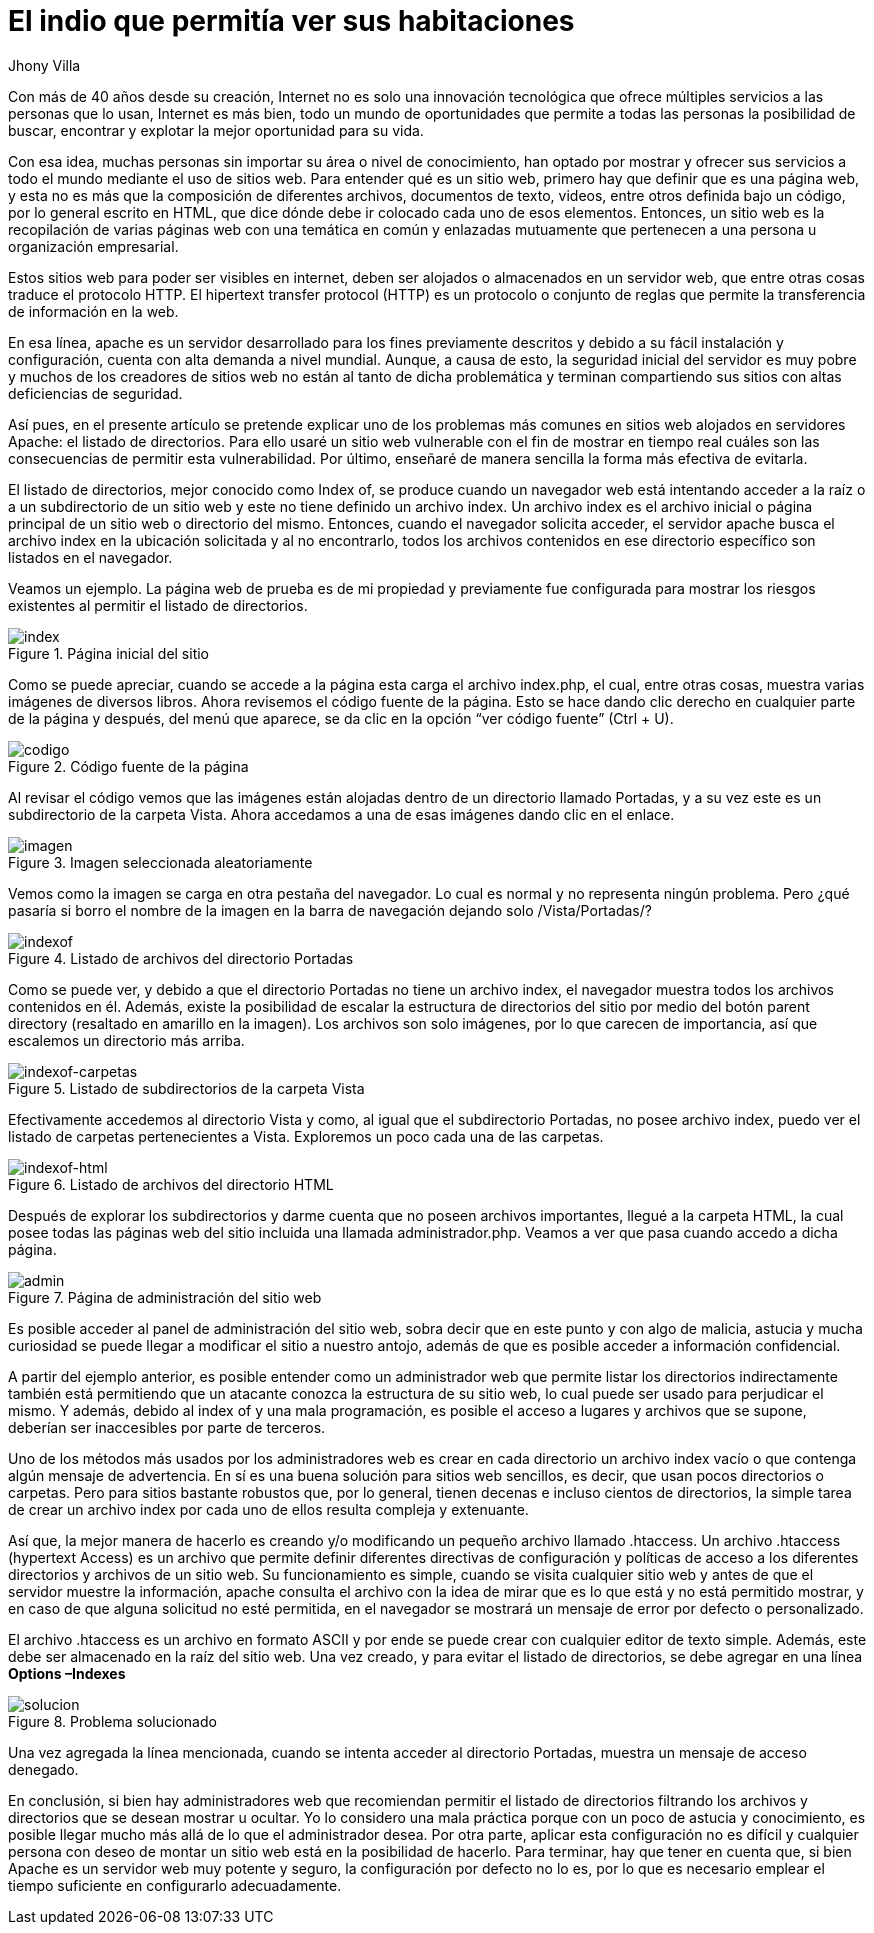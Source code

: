 :slug: listado-directorios/
:date: 2017-05-23
:description: Muchos sitios web utilizan Apache como servidor HTTP debido a su simplicidad y fácil manejo. Sin embargo a pesar de que Apache es un servidor potente y seguro, su configuración por defecto no lo es. En este artículo mostraremos una vulnerabilidad común de la configuración por defecto de Apache.
:keywords: Seguridad, Web, Apache, Listado,  Directorios, Index.
:author: Jhony Villa
:category: retos
:tags: configurar, indexof, reto
:image: indexof.png
:alt: Archivador de documentos con etiquetas por letra
:writer: jhony
:name: Jhony Arbey Villa Peña
:about1: Ingeniero en Sistemas.
:about2: Apasionado por las redes la música y la seguridad.

= El indio que permitía ver sus habitaciones

Con más de 40 años desde su creación, Internet no es solo una innovación
tecnológica que ofrece múltiples servicios a las personas que lo usan,
Internet es más bien, todo un mundo de oportunidades que permite a todas
las personas la posibilidad de buscar, encontrar y explotar la mejor
oportunidad para su vida.

Con esa idea, muchas personas sin importar su área o nivel de conocimiento,
han optado por mostrar y ofrecer sus servicios a todo el mundo mediante el
uso de sitios web. Para entender qué es un sitio web, primero hay que definir
que es una página web, y esta no es más que la composición de diferentes
archivos, documentos de texto, videos, entre otros definida bajo un código,
por lo general escrito en HTML, que dice dónde debe ir colocado cada uno de
esos elementos. Entonces, un sitio web es la recopilación de varias páginas
web con una temática en común y enlazadas mutuamente que pertenecen a una
persona u organización empresarial.

Estos sitios web para poder ser visibles en internet, deben ser alojados o
almacenados en un servidor web, que entre otras cosas traduce el protocolo
HTTP. El hipertext transfer protocol (HTTP) es un protocolo o conjunto de
reglas que permite la transferencia de información en la web.

En esa línea, apache es un servidor desarrollado para los fines previamente
descritos y debido a su fácil instalación y configuración, cuenta con alta
demanda a nivel mundial. Aunque, a causa de esto, la seguridad inicial del
servidor es muy pobre y muchos de los creadores de sitios web no están al
tanto de dicha problemática y terminan compartiendo sus sitios con altas
deficiencias de seguridad.

Así pues, en el presente artículo se pretende explicar uno de los problemas
más comunes en sitios web alojados en servidores Apache: el listado de
directorios. Para ello usaré un sitio web vulnerable con el fin de mostrar
en tiempo real cuáles son las consecuencias de permitir esta vulnerabilidad.
Por último, enseñaré de manera sencilla la forma más efectiva de evitarla.

El listado de directorios, mejor conocido como Index of, se produce cuando un
navegador web está intentando acceder a la raíz o a un subdirectorio de un
sitio web y este no tiene definido un archivo index. Un archivo index es el
archivo inicial o página principal de un sitio web o directorio del mismo.
Entonces, cuando el navegador solicita acceder, el servidor apache busca el
archivo index en la ubicación solicitada y al no encontrarlo, todos los
archivos contenidos en ese directorio específico son listados en el navegador.

Veamos un ejemplo. La página web de prueba es de mi propiedad y previamente
fue configurada para mostrar los riesgos existentes al permitir el listado de
directorios.

.Página inicial del sitio
image::index1.png[index]

Como se puede apreciar, cuando se accede a la página esta carga el archivo index.php,
el cual, entre otras cosas, muestra varias imágenes de diversos libros. Ahora revisemos
el código fuente de la página. Esto se hace dando clic derecho en cualquier parte de la
página y después, del menú que aparece, se da clic en la opción “ver código fuente” (Ctrl + U).

.Código fuente de la página
image::cindex.png[codigo]

Al revisar el código vemos que las imágenes están alojadas dentro de un
directorio llamado Portadas, y a su vez este es un subdirectorio de la carpeta
Vista. Ahora accedamos a una de esas imágenes dando clic en el enlace.

.Imagen seleccionada aleatoriamente
image::index2.png[imagen]

Vemos como la imagen se carga en otra pestaña del navegador. Lo cual es normal
y no representa ningún problema. Pero ¿qué pasaría si borro el nombre de la
imagen en la barra de navegación dejando solo /Vista/Portadas/?

.Listado de archivos del directorio Portadas
image::index3.png[indexof]

Como se puede ver, y debido a que el directorio Portadas no tiene un archivo index,
el navegador muestra todos los archivos contenidos en él. Además, existe la
posibilidad de escalar la estructura de directorios del sitio por medio del botón
parent directory (resaltado en amarillo en la imagen). Los archivos son solo imágenes,
por lo que carecen de importancia, así que escalemos un directorio más arriba.

.Listado de subdirectorios de la carpeta Vista
image::index4.png[indexof-carpetas]

Efectivamente accedemos al directorio Vista y como, al igual que el
subdirectorio Portadas, no posee archivo index, puedo ver el listado de carpetas
pertenecientes a Vista. Exploremos un poco cada una de las carpetas.

.Listado de archivos del directorio HTML
image::index5.png[indexof-html]

Después de explorar los subdirectorios y darme cuenta que no poseen archivos
importantes, llegué a la carpeta HTML, la cual posee todas las páginas web del
sitio incluida una llamada administrador.php. Veamos a ver que pasa cuando
accedo a dicha página.

.Página de administración del sitio web
image::index6.png[admin]

Es posible acceder al panel de administración del sitio web, sobra decir que en
este punto y con algo de malicia, astucia y mucha curiosidad se puede llegar a
modificar el sitio a nuestro antojo, además de que es posible acceder a
información confidencial.

A partir del ejemplo anterior, es posible entender como un administrador web que
permite listar los directorios indirectamente también está permitiendo que un
atacante conozca la estructura de su sitio web, lo cual puede ser usado para
perjudicar el mismo. Y además, debido al index of y una mala programación, es
posible el acceso a lugares y archivos que se supone, deberían ser inaccesibles
por parte de terceros.

Uno de los métodos más usados por los administradores web es crear en cada directorio
un archivo index vacío o que contenga algún mensaje de advertencia. En sí es una buena
solución para sitios web sencillos, es decir, que usan pocos directorios o carpetas.
Pero para sitios bastante robustos que, por lo general, tienen decenas e incluso
cientos de directorios, la simple tarea de crear un archivo index por cada uno de ellos
resulta compleja y extenuante.

Así que, la mejor manera de hacerlo es creando y/o modificando un pequeño archivo
llamado .htaccess. Un archivo .htaccess (hypertext Access) es un archivo que permite definir
diferentes directivas de configuración y políticas de acceso a los diferentes directorios
y archivos de un sitio web. Su funcionamiento es simple, cuando se visita cualquier sitio
web y antes de que el servidor muestre la información, apache consulta el archivo con la
idea de mirar que es lo que está y no está permitido mostrar, y en caso de que alguna
solicitud no esté permitida, en el navegador se mostrará un mensaje de error por defecto
o personalizado.

El archivo .htaccess es un archivo en formato ASCII y por ende se puede crear con cualquier
editor de texto simple. Además, este debe ser almacenado en la raíz del sitio web. Una vez
creado, y para evitar el listado de directorios, se debe agregar en una línea *Options –Indexes*

.Problema solucionado
image::index7.png[solucion]

Una vez agregada la línea mencionada, cuando se intenta acceder al directorio Portadas, muestra
un mensaje de acceso denegado.

En conclusión, si bien hay administradores web que recomiendan permitir el listado de directorios
filtrando los archivos y directorios que se desean mostrar u ocultar. Yo lo considero una mala
práctica porque con un poco de astucia y conocimiento, es posible llegar mucho más allá de lo
que el administrador desea. Por otra parte, aplicar esta configuración no es difícil y cualquier
persona con deseo de montar un sitio web está en la posibilidad de hacerlo. Para terminar, hay
que tener en cuenta que, si bien Apache es un servidor web muy potente y seguro, la configuración
por defecto no lo es, por lo que es necesario emplear el tiempo suficiente en configurarlo
adecuadamente.
